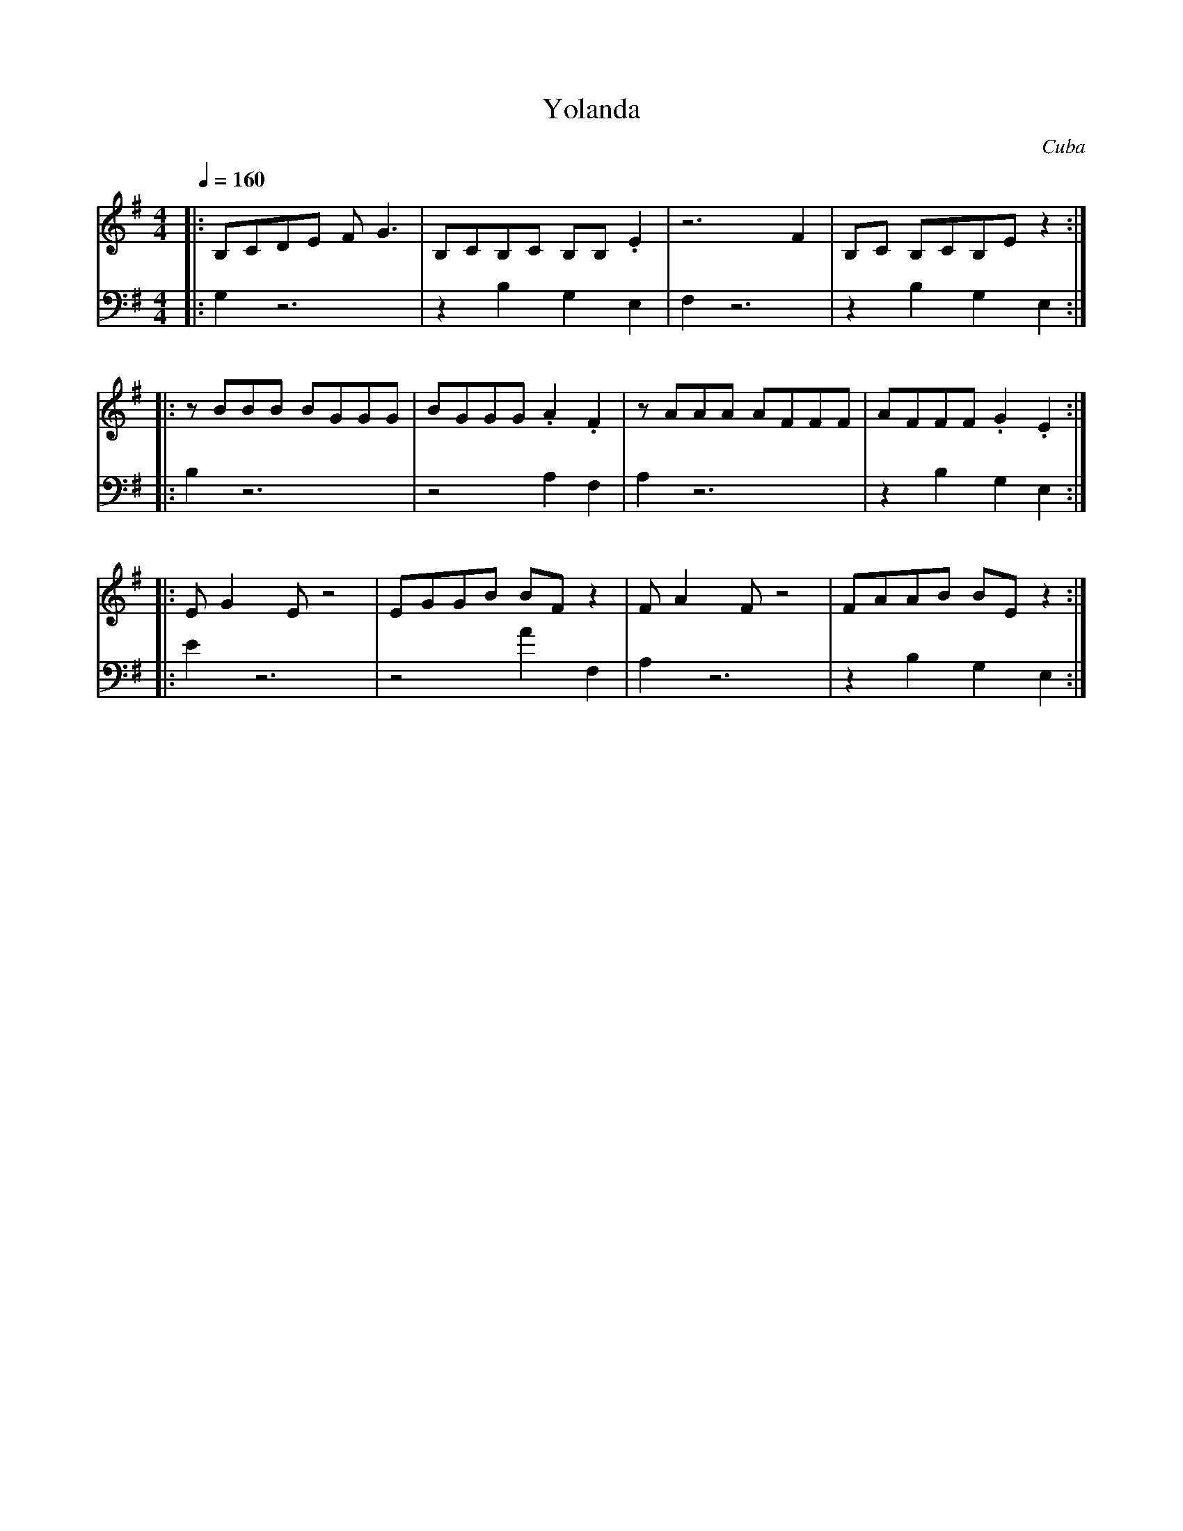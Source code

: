X:1004
T: Yolanda
O: Cuba
F: http://www.youtube.com/watch?v=yVTtrViTXvU
M: 4/4
L: 1/8
K: G
Q: 1/4=160
V:1
%%MIDI program 56 % trumpet
%%MIDI beat 118 108 98 4
|:B,CDE FG3 |B,CB,C B,B,.E2|z6F2     |B,C B,CB,Ez2::
V:2
%%MIDI program 24 % Acoustic Guitar
%%MIDI beat 90 80 80
K:G clef=bass
|:G,2z6     |z2B,2G,2,E,2  |F,2z6    |z2B,2G,2E,2::
V:1
  zBBB BGGG | BGGG.A2.F2   |zAAA AFFF| AFFF.G2.E2::
V:2
  B,2z6     |z4A,2F,2      |A,2z6    |z2B,2G,2E,2::
V:1
  EG2Ez4    |EGGB BFz2     |FA2F z4  |FAAB BEz2   :|
V:2
  E2z6      |z4a,2F,2      |A,2z6    |z2B,2G,2E,2 :|
